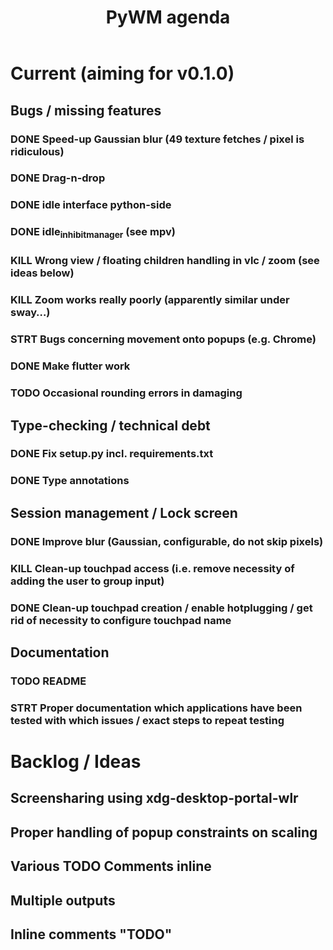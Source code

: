 #+TITLE: PyWM agenda

* Current (aiming for v0.1.0)

** Bugs / missing features
*** DONE Speed-up Gaussian blur (49 texture fetches / pixel is ridiculous)
*** DONE Drag-n-drop
*** DONE idle interface python-side
*** DONE idle_inhibit_manager (see mpv)
*** KILL Wrong view / floating children handling in vlc / zoom (see ideas below)
*** KILL Zoom works really poorly (apparently similar under sway...)
*** STRT Bugs concerning movement onto popups (e.g. Chrome)
*** DONE Make flutter work
*** TODO Occasional rounding errors in damaging

** Type-checking / technical debt
*** DONE Fix setup.py incl. requirements.txt
*** DONE Type annotations

** Session management / Lock screen
*** DONE Improve blur (Gaussian, configurable, do not skip pixels)
*** KILL Clean-up touchpad access (i.e. remove necessity of adding the user to group input)
*** DONE Clean-up touchpad creation / enable hotplugging / get rid of necessity to configure touchpad name

** Documentation
*** TODO README
*** STRT Proper documentation which applications have been tested with which issues / exact steps to repeat testing

* Backlog / Ideas
** Screensharing using xdg-desktop-portal-wlr
** Proper handling of popup constraints on scaling
** Various TODO Comments inline
** Multiple outputs
** Inline comments "TODO"
